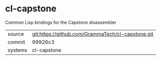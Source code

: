 * cl-capstone

Common Lisp bindings for the Capstone disassembler

|---------+-------------------------------------------|
| source  | git:https://github.com/GrammaTech/cl-capstone.git   |
| commit  | 99926c3  |
| systems | cl-capstone |
|---------+-------------------------------------------|

